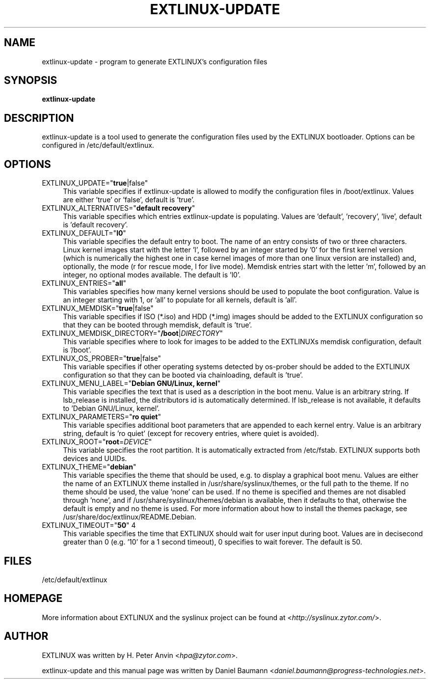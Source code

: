 .TH EXTLINUX\-UPDATE 8 2010\-06\-22 4.00 "EXTLINUX configuration tool"

.SH NAME
extlinux\-update \- program to generate EXTLINUX's configuration files

.SH SYNOPSIS
\fBextlinux\-update\fR

.SH DESCRIPTION
extlinux\-update is a tool used to generate the configuration files used by the EXTLINUX bootloader. Options can be configured in /etc/default/extlinux.

.SH OPTIONS
.IP "EXTLINUX_UPDATE=""\fBtrue\fR|false""" 4
This variable specifies if extlinux\-update is allowed to modify the configuration files in /boot/extlinux. Values are either 'true' or 'false', default is 'true'.
.IP "EXTLINUX_ALTERNATIVES=""\fBdefault recovery\fR""" 4
This variable specifies which entries extlinux\-update is populating. Values are 'default', 'recovery', 'live', default is 'default recovery'.
.IP "EXTLINUX_DEFAULT=""\fBl0\fR""" 4
This variable specifies the default entry to boot. The name of an entry consists of two or three characters. Linux kernel images start with the letter 'l', followed by an integer started by '0' for the first kernel version (which is numerically the highest one in case kernel images of more than one linux version are installed) and, optionally, the mode (r for rescue mode, l for live mode). Memdisk entries start with the letter 'm', followed by an integer, no optional modes available. The default is 'l0'.
.IP "EXTLINUX_ENTRIES=""\fBall\fR""" 4
This variables specifies how many kernel versions should be used to populate the boot configuration. Value is an integer starting with 1, or 'all' to populate for all kernels, default is 'all'.
.IP "EXTLINUX_MEMDISK=""\fBtrue\fR|false""" 4
This variable specifies if ISO (*.iso) and HDD (*.img) images should be added to the EXTLINUX configuration so that they can be booted through memdisk, default is 'true'.
.IP "EXTLINUX_MEMDISK_DIRECTORY=""\fB/boot\fR|\fIDIRECTORY\fR""" 4
This variable specifies where to look for images to be added to the EXTLINUXs memdisk configuration, default is '/boot'.
.IP "EXTLINUX_OS_PROBER=""\fBtrue\fR|false""" 4
This variable specifies if other operating systems detected by os-prober should be added to the EXTLINUX configuration so that they can be booted via chainloading, default is 'true'.
.IP "EXTLINUX_MENU_LABEL=""\fBDebian GNU/Linux, kernel\fR""" 4
This variable specifies the text that is used as a description in the boot menu. Value is an arbitrary string. If lsb_release is installed, the distributors id is automatically determined. If lsb_release is not available, it defaults to 'Debian GNU/Linux, kernel'.
.IP "EXTLINUX_PARAMETERS=""\fBro quiet\fR""" 4
This variable specifies additional boot parameters that are appended to each kernel entry. Value is an arbitrary string, default is 'ro quiet' (except for recovery entries, where quiet is avoided).
.IP "EXTLINUX_ROOT=""\fBroot\fR=\fIDEVICE\fR""" 4
This variable specifies the root partition. It is automatically extracted from /etc/fstab. EXTLINUX supports both devices and UUIDs.
.IP "EXTLINUX_THEME=""\fBdebian\fR""" 4
This variable specifies the theme that should be used, e.g. to display a graphical boot menu. Values are either the name of an EXTLINUX theme installed in /usr/share/syslinux/themes, or the full path to the theme. If no theme should be used, the value 'none' can be used. If no theme is specified and themes are not disabled through 'none', and if /usr/share/syslinux/themes/debian is available, then it defaults to that, otherwise the default is empty and no theme is used. For more information about how to install the themes package, see /usr/share/doc/extlinux/README.Debian.
.IP "EXTLINUX_TIMEOUT=""\fB50\fR"" 4
This variable specifies the time that EXTLINUX should wait for user input during boot. Values are in decisecond greater than 0 (e.g. '10' for a 1 second timeout), 0 specifies to wait forever. The default is 50.

.SH FILES
/etc/default/extlinux

.SH HOMEPAGE
More information about EXTLINUX and the syslinux project can be found at <\fIhttp://syslinux.zytor.com/\fR>.

.SH AUTHOR
EXTLINUX was written by  H. Peter Anvin <\fIhpa@zytor.com\fR>.
.PP
extlinux\-update and this manual page was written by Daniel Baumann <\fIdaniel.baumann@progress-technologies.net\fR>.
